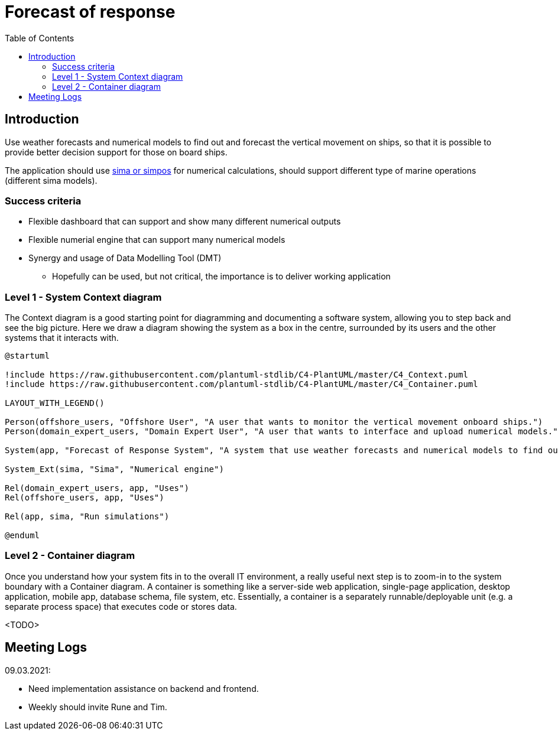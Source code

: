 = Forecast of response
:toc:
:icons: font
:hide-uri-scheme:

== Introduction

Use weather forecasts and numerical models to find out and forecast the vertical movement on ships, so that it is possible to provide better decision support for those on board ships.

The application should use https://www.sintef.no/ocean/programvare/[sima or simpos] for numerical calculations, 
should support different type of marine operations (different sima models).

=== Success criteria

* Flexible dashboard that can support and show many different numerical outputs
* Flexible numerial engine that can support many numerical models
* Synergy and usage of Data Modelling Tool (DMT)
** Hopefully can be used, but not critical, the importance is to deliver working application

=== Level 1 - System Context diagram

The Context diagram is a good starting point for diagramming and documenting a software system, allowing you to step back and see the big picture. Here we draw a diagram showing the system as a box in the centre, surrounded by its users and the other systems that it interacts with.

[plantuml,,svg]
....
@startuml

!include https://raw.githubusercontent.com/plantuml-stdlib/C4-PlantUML/master/C4_Context.puml
!include https://raw.githubusercontent.com/plantuml-stdlib/C4-PlantUML/master/C4_Container.puml

LAYOUT_WITH_LEGEND()

Person(offshore_users, "Offshore User", "A user that wants to monitor the vertical movement onboard ships.")
Person(domain_expert_users, "Domain Expert User", "A user that wants to interface and upload numerical models.")

System(app, "Forecast of Response System", "A system that use weather forecasts and numerical models to find out and forecast the vertical movement on ships, so that it is possible to provide better decision support for those on board ships.")

System_Ext(sima, "Sima", "Numerical engine")

Rel(domain_expert_users, app, "Uses")
Rel(offshore_users, app, "Uses")

Rel(app, sima, "Run simulations")

@enduml
....

=== Level 2 - Container diagram

Once you understand how your system fits in to the overall IT environment, a really useful next step is to zoom-in to the system boundary with a Container diagram. A container is something like a server-side web application, single-page application, desktop application, mobile app, database schema, file system, etc. Essentially, a container is a separately runnable/deployable unit (e.g. a separate process space) that executes code or stores data.

<TODO>

== Meeting Logs

09.03.2021:

* Need implementation assistance on backend and frontend.
* Weekly should invite Rune and Tim.